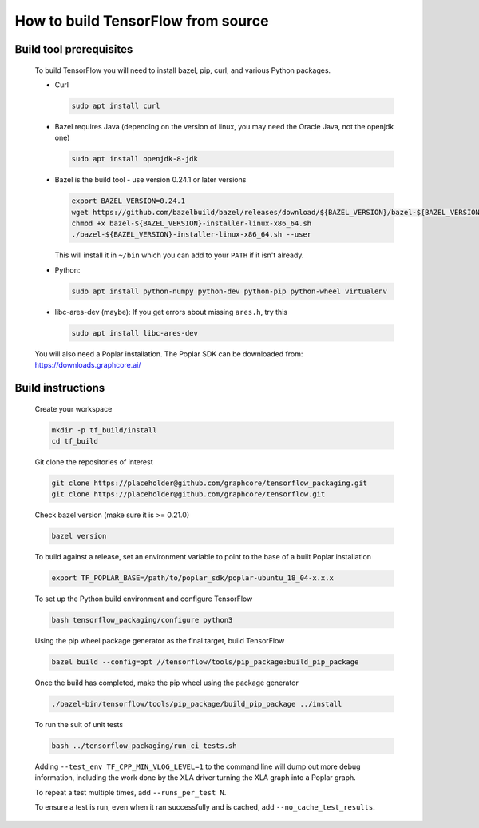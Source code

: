 
How to build TensorFlow from source
-----------------------------------
Build tool prerequisites
~~~~~~~~~~~~~~~~~~~~~~~~

    To build TensorFlow you will need to install bazel, pip, curl, and various Python packages.

    - Curl

      .. code-block:: shell

        sudo apt install curl

    - Bazel requires Java (depending on the version of linux, you may need the Oracle Java, not the openjdk one)

      .. code-block:: shell

        sudo apt install openjdk-8-jdk

    - Bazel is the build tool - use version 0.24.1 or later versions

      .. code-block:: shell

        export BAZEL_VERSION=0.24.1
        wget https://github.com/bazelbuild/bazel/releases/download/${BAZEL_VERSION}/bazel-${BAZEL_VERSION}-installer-linux-x86_64.sh
        chmod +x bazel-${BAZEL_VERSION}-installer-linux-x86_64.sh
        ./bazel-${BAZEL_VERSION}-installer-linux-x86_64.sh --user

      This will install it in ``~/bin`` which you can add to your ``PATH`` if it isn't already.

    - Python:

      .. code-block:: shell

        sudo apt install python-numpy python-dev python-pip python-wheel virtualenv

    - libc-ares-dev (maybe): If you get errors about missing ``ares.h``, try this

      .. code-block:: shell

        sudo apt install libc-ares-dev

    You will also need a Poplar installation. The Poplar SDK can be downloaded from: https://downloads.graphcore.ai/

Build instructions
~~~~~~~~~~~~~~~~~~

    Create your workspace

    .. code-block:: console

        mkdir -p tf_build/install
        cd tf_build

    Git clone the repositories of interest

    .. code-block:: console

        git clone https://placeholder@github.com/graphcore/tensorflow_packaging.git
        git clone https://placeholder@github.com/graphcore/tensorflow.git
    Check bazel version (make sure it is >= 0.21.0)

    .. code-block:: console

        bazel version

    To build against a release, set an environment variable to point to the base of a built Poplar installation

    .. code-block:: console

        export TF_POPLAR_BASE=/path/to/poplar_sdk/poplar-ubuntu_18_04-x.x.x

    To set up the Python build environment and configure TensorFlow

    .. code-block:: console

        bash tensorflow_packaging/configure python3

    Using the pip wheel package generator as the final target, build TensorFlow

    .. code-block:: console

        bazel build --config=opt //tensorflow/tools/pip_package:build_pip_package

    Once the build has completed, make the pip wheel using the package generator

    .. code-block:: console

        ./bazel-bin/tensorflow/tools/pip_package/build_pip_package ../install

    To run the suit of unit tests

    .. code-block:: console

        bash ../tensorflow_packaging/run_ci_tests.sh

    Adding  ``--test_env TF_CPP_MIN_VLOG_LEVEL=1`` to the command line will dump out more debug information, including the work done by the XLA driver turning the XLA graph into a Poplar graph.

    To repeat a test multiple times, add ``--runs_per_test N``.

    To ensure a test is run, even when it ran successfully and is cached, add ``--no_cache_test_results``.
